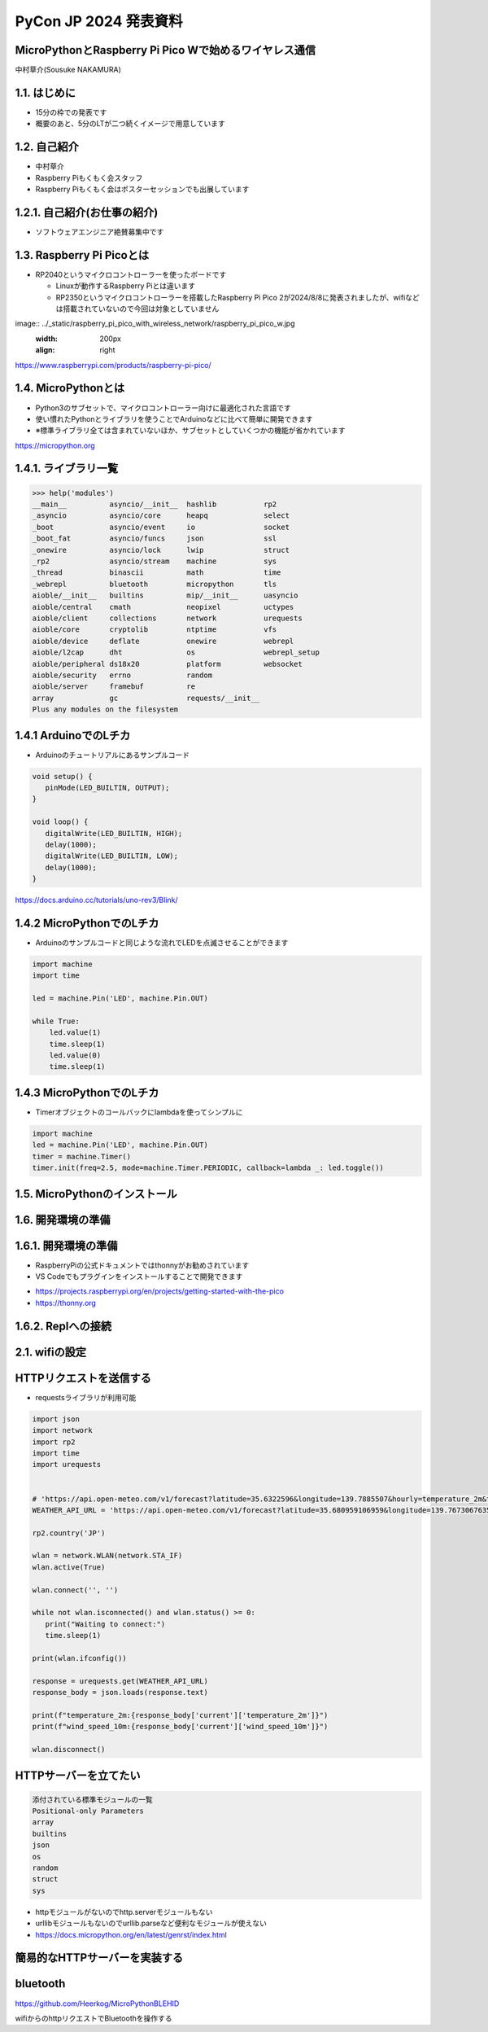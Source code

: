.. meta::
   :description: raspberry pi pico with wireless network
   :keywords: raspberry_pi_pico, wireless_network, micropython


============================================================
PyCon JP 2024 発表資料
============================================================

MicroPythonとRaspberry Pi Pico Wで始めるワイヤレス通信
------------------------------------------------------------
中村草介(Sousuke NAKAMURA)

1.1. はじめに
--------------------
+ 15分の枠での発表です
+ 概要のあと、5分のLTが二つ続くイメージで用意しています

1.2. 自己紹介
----------------------
+ 中村草介
+ Raspberry Piもくもく会スタッフ
+ Raspberry Piもくもく会はポスターセッションでも出展しています

.. image:: ../_static/raspberry_pi_pico_with_wireless_network/75330.jpeg
   :width: 160px
   :align: right

1.2.1. 自己紹介(お仕事の紹介)
--------------------------------------------

+ ソフトウェアエンジニア絶賛募集中です

.. image:: https://urbanx-tech.com/wp-content/uploads/2022/08/cropped-Logo@3x.png
   :width: 172px
   :align: center

1.3. Raspberry Pi Picoとは
--------------------------------------------
+ RP2040というマイクロコントローラーを使ったボードです

  + Linuxが動作するRaspberry Piとは違います
  + RP2350というマイクロコントローラーを搭載したRaspberry Pi Pico 2が2024/8/8に発表されましたが、wifiなどは搭載されていないので今回は対象としていません

image:: ../_static/raspberry_pi_pico_with_wireless_network/raspberry_pi_pico_w.jpg
   :width: 200px
   :align: right

https://www.raspberrypi.com/products/raspberry-pi-pico/


1.4. MicroPythonとは
--------------------------------------------
+ Python3のサブセットで、マイクロコントローラー向けに最適化された言語です
+ 使い慣れたPythonとライブラリを使うことでArduinoなどに比べて簡単に開発できます
+ ※標準ライブラリ全ては含まれていないほか、サブセットとしていくつかの機能が省かれています

https://micropython.org


1.4.1. ライブラリ一覧
--------------------------------------------

.. code-block:: python

   >>> help('modules')
   __main__          asyncio/__init__  hashlib           rp2
   _asyncio          asyncio/core      heapq             select
   _boot             asyncio/event     io                socket
   _boot_fat         asyncio/funcs     json              ssl
   _onewire          asyncio/lock      lwip              struct
   _rp2              asyncio/stream    machine           sys
   _thread           binascii          math              time
   _webrepl          bluetooth         micropython       tls
   aioble/__init__   builtins          mip/__init__      uasyncio
   aioble/central    cmath             neopixel          uctypes
   aioble/client     collections       network           urequests
   aioble/core       cryptolib         ntptime           vfs
   aioble/device     deflate           onewire           webrepl
   aioble/l2cap      dht               os                webrepl_setup
   aioble/peripheral ds18x20           platform          websocket
   aioble/security   errno             random
   aioble/server     framebuf          re
   array             gc                requests/__init__
   Plus any modules on the filesystem

1.4.1 ArduinoでのLチカ
--------------------------------------------
+ Arduinoのチュートリアルにあるサンプルコード

.. code-block:: arduino

   void setup() {
      pinMode(LED_BUILTIN, OUTPUT);
   }

   void loop() {
      digitalWrite(LED_BUILTIN, HIGH);
      delay(1000);
      digitalWrite(LED_BUILTIN, LOW);
      delay(1000);
   }

https://docs.arduino.cc/tutorials/uno-rev3/Blink/

1.4.2 MicroPythonでのLチカ
--------------------------------------------
+ Arduinoのサンプルコードと同じような流れでLEDを点滅させることができます

.. code-block:: python

   import machine
   import time

   led = machine.Pin('LED', machine.Pin.OUT)

   while True:
       led.value(1)
       time.sleep(1)
       led.value(0)
       time.sleep(1)

1.4.3 MicroPythonでのLチカ
--------------------------------------------
+ Timerオブジェクトのコールバックにlambdaを使ってシンプルに

.. code-block:: python

   import machine
   led = machine.Pin('LED', machine.Pin.OUT)
   timer = machine.Timer()
   timer.init(freq=2.5, mode=machine.Timer.PERIODIC, callback=lambda _: led.toggle())


1.5. MicroPythonのインストール
--------------------------------------------

1.6. 開発環境の準備
--------------------------------------------


1.6.1. 開発環境の準備
--------------------------------------------
+ RaspberryPiの公式ドキュメントではthonnyがお勧めされています
+ VS Codeでもプラグインをインストールすることで開発できます

.. image:: ../_static/raspberry_pi_pico_with_wireless_network/thonny.png
   :width: 400px
   :align: center

+ https://projects.raspberrypi.org/en/projects/getting-started-with-the-pico
+ https://thonny.org


1.6.2. Replへの接続
--------------------------------------------


2.1. wifiの設定
--------------------------------------------

HTTPリクエストを送信する
--------------------------------------------

+ requestsライブラリが利用可能

.. code-block:: python

   import json
   import network
   import rp2
   import time
   import urequests


   # 'https://api.open-meteo.com/v1/forecast?latitude=35.6322596&longitude=139.7885507&hourly=temperature_2m&timezone=Asia%2FTokyo&forecast_days=1&models=jma_seamless'
   WEATHER_API_URL = 'https://api.open-meteo.com/v1/forecast?latitude=35.680959106959&longitude=139.76730676352&current=temperature_2m,wind_speed_10m'

   rp2.country('JP')

   wlan = network.WLAN(network.STA_IF)
   wlan.active(True)

   wlan.connect('', '')

   while not wlan.isconnected() and wlan.status() >= 0:
      print("Waiting to connect:")
      time.sleep(1)

   print(wlan.ifconfig())

   response = urequests.get(WEATHER_API_URL)
   response_body = json.loads(response.text)

   print(f"temperature_2m:{response_body['current']['temperature_2m']}")
   print(f"wind_speed_10m:{response_body['current']['wind_speed_10m']}")

   wlan.disconnect()


HTTPサーバーを立てたい
--------------------------------------------
.. code:: 

  添付されている標準モジュールの一覧
  Positional-only Parameters
  array
  builtins
  json
  os
  random
  struct
  sys

+ httpモジュールがないのでhttp.serverモジュールもない
+ urllibモジュールもないのでurllib.parseなど便利なモジュールが使えない
+ https://docs.micropython.org/en/latest/genrst/index.html

簡易的なHTTPサーバーを実装する
--------------------------------------------


bluetooth
--------------------------------------------




https://github.com/Heerkog/MicroPythonBLEHID



wifiからのhttpリクエストでBluetoothを操作する




